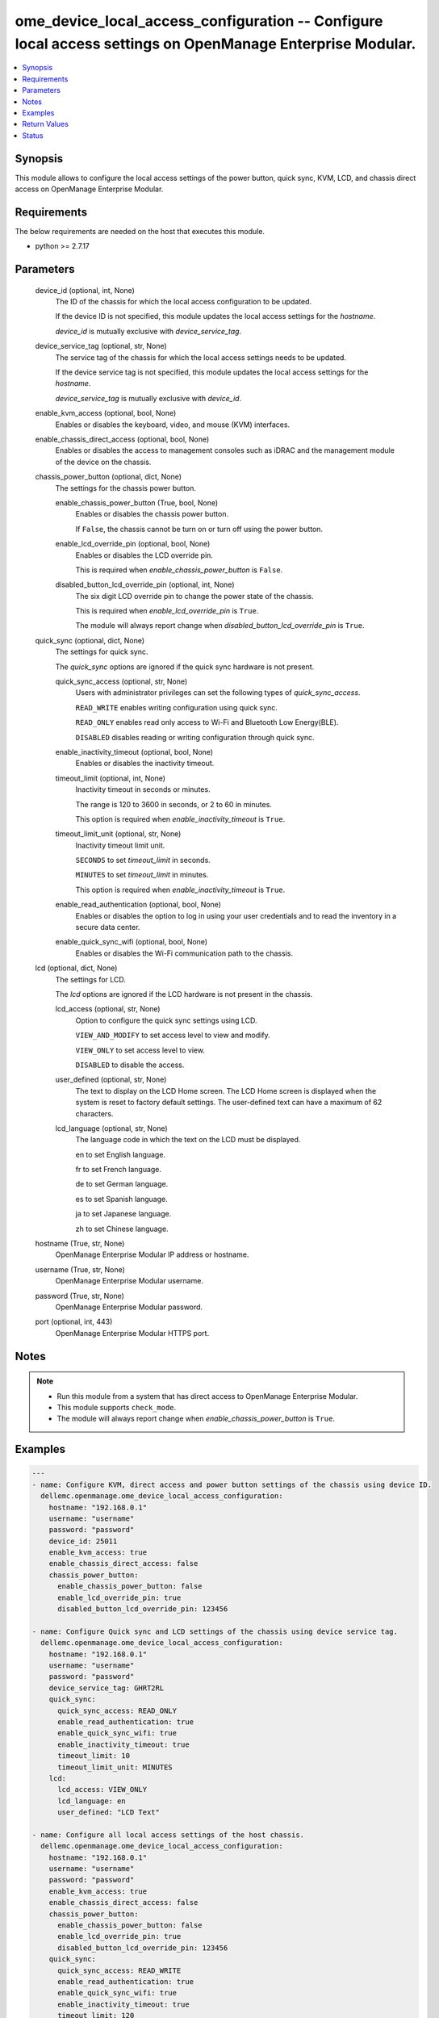 .. _ome_device_local_access_configuration_module:


ome_device_local_access_configuration -- Configure local access settings on OpenManage Enterprise Modular.
==========================================================================================================

.. contents::
   :local:
   :depth: 1


Synopsis
--------

This module allows to configure the local access settings of the power button, quick sync, KVM, LCD, and chassis direct access on OpenManage Enterprise Modular.



Requirements
------------
The below requirements are needed on the host that executes this module.

- python >= 2.7.17



Parameters
----------

  device_id (optional, int, None)
    The ID of the chassis for which the local access configuration to be updated.

    If the device ID is not specified, this module updates the local access settings for the *hostname*.

    *device_id* is mutually exclusive with *device_service_tag*.


  device_service_tag (optional, str, None)
    The service tag of the chassis for which the local access settings needs to be updated.

    If the device service tag is not specified, this module updates the local access settings for the *hostname*.

    *device_service_tag* is mutually exclusive with *device_id*.


  enable_kvm_access (optional, bool, None)
    Enables or disables the keyboard, video, and mouse (KVM) interfaces.


  enable_chassis_direct_access (optional, bool, None)
    Enables or disables the access to management consoles such as iDRAC and the management module of the device on the chassis.


  chassis_power_button (optional, dict, None)
    The settings for the chassis power button.


    enable_chassis_power_button (True, bool, None)
      Enables or disables the chassis power button.

      If ``False``, the chassis cannot be turn on or turn off using the power button.


    enable_lcd_override_pin (optional, bool, None)
      Enables or disables the LCD override pin.

      This is required when *enable_chassis_power_button* is ``False``.


    disabled_button_lcd_override_pin (optional, int, None)
      The six digit LCD override pin to change the power state of the chassis.

      This is required when *enable_lcd_override_pin* is ``True``.

      The module will always report change when *disabled_button_lcd_override_pin* is ``True``.



  quick_sync (optional, dict, None)
    The settings for quick sync.

    The *quick_sync* options are ignored if the quick sync hardware is not present.


    quick_sync_access (optional, str, None)
      Users with administrator privileges can set the following types of *quick_sync_access*.

      ``READ_WRITE`` enables writing configuration using quick sync.

      ``READ_ONLY`` enables read only access to Wi-Fi and Bluetooth Low Energy(BLE).

      ``DISABLED`` disables reading or writing configuration through quick sync.


    enable_inactivity_timeout (optional, bool, None)
      Enables or disables the inactivity timeout.


    timeout_limit (optional, int, None)
      Inactivity timeout in seconds or minutes.

      The range is 120 to 3600 in seconds, or 2 to 60 in minutes.

      This option is required when *enable_inactivity_timeout* is ``True``.


    timeout_limit_unit (optional, str, None)
      Inactivity timeout limit unit.

      ``SECONDS`` to set *timeout_limit* in seconds.

      ``MINUTES`` to set *timeout_limit* in minutes.

      This option is required when *enable_inactivity_timeout* is ``True``.


    enable_read_authentication (optional, bool, None)
      Enables or disables the option to log in using your user credentials and to read the inventory in a secure data center.


    enable_quick_sync_wifi (optional, bool, None)
      Enables or disables the Wi-Fi communication path to the chassis.



  lcd (optional, dict, None)
    The settings for LCD.

    The *lcd* options are ignored if the LCD hardware is not present in the chassis.


    lcd_access (optional, str, None)
      Option to configure the quick sync settings using LCD.

      ``VIEW_AND_MODIFY`` to set access level to view and modify.

      ``VIEW_ONLY`` to set access level to view.

      ``DISABLED`` to disable the access.


    user_defined (optional, str, None)
      The text to display on the LCD Home screen. The LCD Home screen is displayed when the system is reset to factory default settings. The user-defined text can have a maximum of 62 characters.


    lcd_language (optional, str, None)
      The language code in which the text on the LCD must be displayed.

      en to set English language.

      fr to set French language.

      de to set German language.

      es to set Spanish language.

      ja to set Japanese language.

      zh to set Chinese language.



  hostname (True, str, None)
    OpenManage Enterprise Modular IP address or hostname.


  username (True, str, None)
    OpenManage Enterprise Modular username.


  password (True, str, None)
    OpenManage Enterprise Modular password.


  port (optional, int, 443)
    OpenManage Enterprise Modular HTTPS port.





Notes
-----

.. note::
   - Run this module from a system that has direct access to OpenManage Enterprise Modular.
   - This module supports ``check_mode``.
   - The module will always report change when *enable_chassis_power_button* is ``True``.




Examples
--------

.. code-block:: yaml+jinja

    
    ---
    - name: Configure KVM, direct access and power button settings of the chassis using device ID.
      dellemc.openmanage.ome_device_local_access_configuration:
        hostname: "192.168.0.1"
        username: "username"
        password: "password"
        device_id: 25011
        enable_kvm_access: true
        enable_chassis_direct_access: false
        chassis_power_button:
          enable_chassis_power_button: false
          enable_lcd_override_pin: true
          disabled_button_lcd_override_pin: 123456

    - name: Configure Quick sync and LCD settings of the chassis using device service tag.
      dellemc.openmanage.ome_device_local_access_configuration:
        hostname: "192.168.0.1"
        username: "username"
        password: "password"
        device_service_tag: GHRT2RL
        quick_sync:
          quick_sync_access: READ_ONLY
          enable_read_authentication: true
          enable_quick_sync_wifi: true
          enable_inactivity_timeout: true
          timeout_limit: 10
          timeout_limit_unit: MINUTES
        lcd:
          lcd_access: VIEW_ONLY
          lcd_language: en
          user_defined: "LCD Text"

    - name: Configure all local access settings of the host chassis.
      dellemc.openmanage.ome_device_local_access_configuration:
        hostname: "192.168.0.1"
        username: "username"
        password: "password"
        enable_kvm_access: true
        enable_chassis_direct_access: false
        chassis_power_button:
          enable_chassis_power_button: false
          enable_lcd_override_pin: true
          disabled_button_lcd_override_pin: 123456
        quick_sync:
          quick_sync_access: READ_WRITE
          enable_read_authentication: true
          enable_quick_sync_wifi: true
          enable_inactivity_timeout: true
          timeout_limit: 120
          timeout_limit_unit: SECONDS
        lcd:
          lcd_access: VIEW_MODIFY
          lcd_language: en
          user_defined: "LCD Text"



Return Values
-------------

msg (always, str, Successfully updated the local access settings.)
  Overall status of the device local access settings.


location_details (success, dict, {'SettingType': 'LocalAccessConfiguration', 'EnableChassisDirect': False, 'EnableChassisPowerButton': False, 'EnableKvmAccess': True, 'EnableLcdOverridePin': False, 'LcdAccess': 'VIEW_ONLY', 'LcdCustomString': 'LCD Text', 'LcdLanguage': 'en', 'LcdOverridePin': '', 'LcdPinLength': None, 'LcdPresence': 'Present', 'LedPresence': None, 'QuickSync': {'EnableInactivityTimeout': True, 'EnableQuickSyncWifi': False, 'EnableReadAuthentication': False, 'QuickSyncAccess': 'READ_ONLY', 'QuickSyncHardware': 'Present', 'TimeoutLimit': 7, 'TimeoutLimitUnit': 'MINUTES'}})
  returned when local access settings are updated successfully.


error_info (on HTTP error, dict, {'error': {'code': 'Base.1.0.GeneralError', 'message': 'A general error has occurred. See ExtendedInfo for more information.', '@Message.ExtendedInfo': [{'MessageId': 'GEN1234', 'RelatedProperties': [], 'Message': 'Unable to process the request because an error occurred.', 'MessageArgs': [], 'Severity': 'Critical', 'Resolution': 'Retry the operation. If the issue persists, contact your system administrator.'}]}})
  Details of the HTTP Error.





Status
------





Authors
~~~~~~~

- Felix Stephen (@felixs88)

